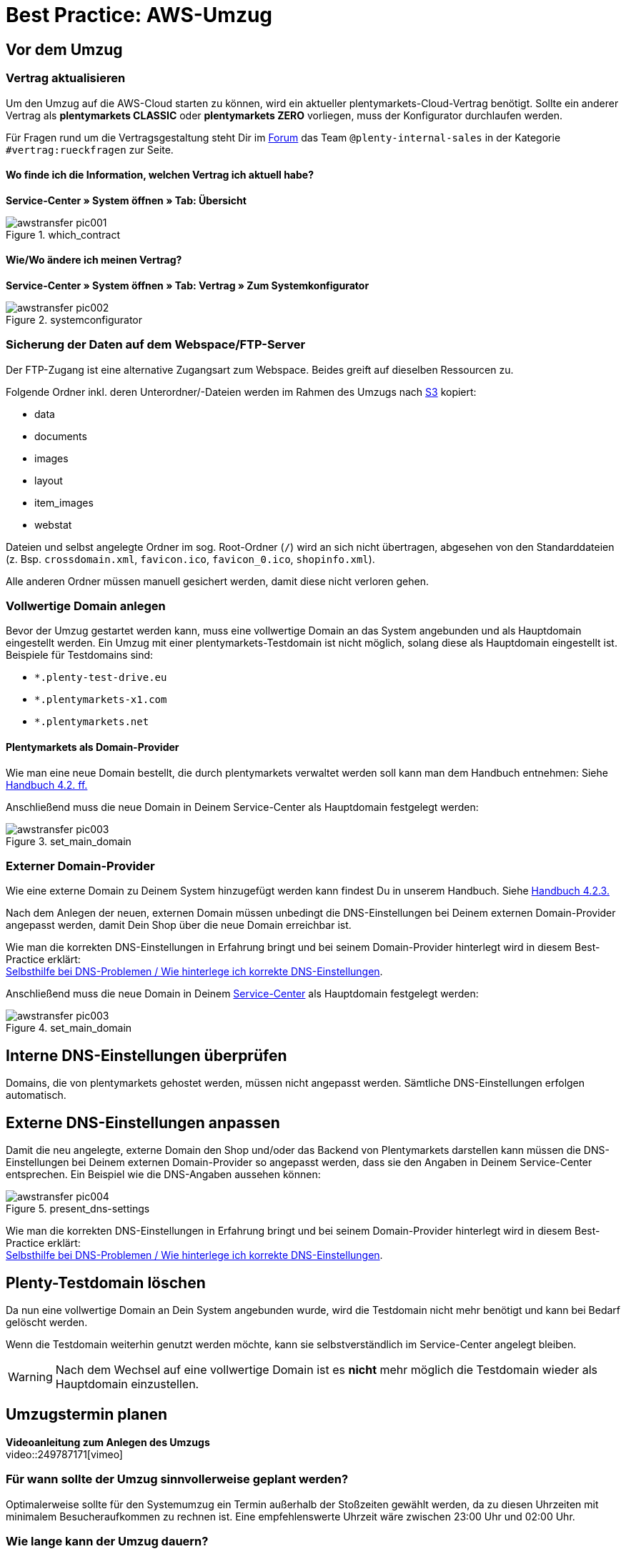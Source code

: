 = Best Practice: AWS-Umzug
:lang: de
:keywords: AWS, Cloud, Cluster, Umzug
:position: 1
:url: basics/admin-aufgaben/best-practices/_aws-umzug


== Vor dem Umzug

=== Vertrag aktualisieren

Um den Umzug auf die AWS-Cloud starten zu können, wird ein aktueller plentymarkets-Cloud-Vertrag benötigt. Sollte ein anderer Vertrag als *plentymarkets CLASSIC* oder *plentymarkets ZERO* vorliegen, muss der Konfigurator durchlaufen werden.

Für Fragen rund um die Vertragsgestaltung steht Dir im link:https://forum.plentymarkets.com[Forum^] das Team `@plenty-internal-sales` in der Kategorie `#vertrag:rueckfragen` zur Seite.

==== Wo finde ich die Information, welchen Vertrag ich aktuell habe?

*Service-Center » System öffnen » Tab: Übersicht*

[[styleguide-assets]]
.which_contract
image::aws-umzug/assets/awstransfer_pic001.png[]

==== Wie/Wo ändere ich meinen Vertrag?

*Service-Center » System öffnen » Tab: Vertrag » Zum Systemkonfigurator*
[[styleguide-assets]]
.systemconfigurator
image::aws-umzug/assets/awstransfer_pic002.png[]


=== Sicherung der Daten auf dem Webspace/FTP-Server

Der FTP-Zugang ist eine alternative Zugangsart zum Webspace. Beides greift auf dieselben Ressourcen zu.

Folgende Ordner inkl. deren Unterordner/-Dateien werden im Rahmen des Umzugs nach link:https://aws.amazon.com/de/s3/details/[S3^] kopiert:

* data
* documents
* images
* layout
* item_images
* webstat

Dateien und selbst angelegte Ordner im sog. Root-Ordner (`/`) wird an sich nicht übertragen, abgesehen von den Standarddateien (z. Bsp. `crossdomain.xml`, `favicon.ico`, `favicon_0.ico`, `shopinfo.xml`).

Alle anderen Ordner müssen manuell gesichert werden, damit diese nicht verloren gehen.


=== Vollwertige Domain anlegen
Bevor der Umzug gestartet werden kann, muss eine vollwertige Domain an das System angebunden und als Hauptdomain eingestellt werden. Ein Umzug mit einer plentymarkets-Testdomain ist nicht möglich, solang diese als Hauptdomain eingestellt ist. Beispiele für Testdomains sind:

* `*.plenty-test-drive.eu`
* `*.plentymarkets-x1.com`
* `*.plentymarkets.net`

==== Plentymarkets als Domain-Provider

Wie man eine neue Domain bestellt, die durch plentymarkets verwaltet werden soll kann man dem Handbuch entnehmen: Siehe  link:https://knowledge.plentymarkets.com/basics/arbeiten-mit-plentymarkets/plentymarkets-konto#_neue_domains_in_plentymarkets[Handbuch 4.2. ff.^]

Anschließend muss die neue Domain in Deinem Service-Center als Hauptdomain festgelegt werden:
[[styleguide-assets]]
.set_main_domain
image::aws-umzug/assets/awstransfer_pic003.png[]

=== Externer Domain-Provider

Wie eine externe Domain zu Deinem System hinzugefügt werden kann findest Du in unserem Handbuch. Siehe link:https://knowledge.plentymarkets.com/basics/arbeiten-mit-plentymarkets/plentymarkets-konto#_neue_externe_domain_anlegen[Handbuch 4.2.3.^]

Nach dem Anlegen der neuen, externen Domain müssen unbedingt die DNS-Einstellungen bei Deinem externen Domain-Provider angepasst werden, damit Dein Shop über die neue Domain erreichbar ist.

Wie man die korrekten DNS-Einstellungen in Erfahrung bringt und bei seinem Domain-Provider hinterlegt wird in diesem Best-Practice erklärt: +
<<../domains/dns-selbsthilfe.adoc#1, Selbsthilfe bei DNS-Problemen / Wie hinterlege ich korrekte DNS-Einstellungen>>.

Anschließend muss die neue Domain in Deinem link:plentymarkets.eu/my-account/[Service-Center^] als Hauptdomain festgelegt werden:
[[styleguide-assets]]
.set_main_domain
image::aws-umzug/assets/awstransfer_pic003.png[]

== Interne DNS-Einstellungen überprüfen

Domains, die von plentymarkets gehostet werden, müssen nicht angepasst werden. Sämtliche DNS-Einstellungen erfolgen automatisch.

== Externe DNS-Einstellungen anpassen

Damit die neu angelegte, externe Domain den Shop und/oder das Backend von Plentymarkets darstellen kann müssen die DNS-Einstellungen bei Deinem externen Domain-Provider so angepasst werden, dass sie den Angaben in Deinem Service-Center entsprechen. Ein Beispiel wie die DNS-Angaben aussehen können:
[[styleguide-assets]]
.present_dns-settings
image::aws-umzug/assets/awstransfer_pic004.png[]

Wie man die korrekten DNS-Einstellungen in Erfahrung bringt und bei seinem Domain-Provider hinterlegt wird in diesem Best-Practice erklärt: +
<<../domains/dns-selbsthilfe.adoc#1, Selbsthilfe bei DNS-Problemen / Wie hinterlege ich korrekte DNS-Einstellungen>>.

== Plenty-Testdomain löschen

Da nun eine vollwertige Domain an Dein System angebunden wurde, wird die Testdomain nicht mehr benötigt und kann bei Bedarf gelöscht werden.

Wenn die Testdomain weiterhin genutzt werden möchte, kann sie selbstverständlich im Service-Center angelegt bleiben.

[WARNING]
====
Nach dem Wechsel auf eine vollwertige Domain ist es *nicht* mehr möglich die Testdomain wieder als Hauptdomain einzustellen.
====

== Umzugstermin planen

*Videoanleitung zum Anlegen des Umzugs* +
video::249787171[vimeo]

=== Für wann sollte der Umzug sinnvollerweise geplant werden?
Optimalerweise sollte für den Systemumzug ein Termin außerhalb der Stoßzeiten gewählt werden, da zu diesen Uhrzeiten mit minimalem Besucheraufkommen zu rechnen ist.
Eine empfehlenswerte Uhrzeit wäre zwischen 23:00 Uhr und 02:00 Uhr.

=== Wie lange kann der Umzug dauern?

Bei einem mittelgroßen System gehen wir von einem Richtwert von ca. 20 Minuten für die Dauer des Umzugs aus. Je nach Größe der umzuziehenden Daten des Systems (Webspace und DB-Speicherplatz) kann die tatsächliche Umzugsdauer abweichen. Eine pauschale Aussage kann deshalb nicht getroffen werden.

=== Wo kann ich den Umzug starten?

Der Umzug kann in Deinem Backend eingeleitet werden: +
*Start » plentymarekts-Konto » Umzug*

[[styleguide-assets]]
.start_aws_relocation1
image::aws-umzug/assets/awstransfer_pic005.png[]

[[styleguide-assets]]
.start_aws_relocation2
image::aws-umzug/assets/awstransfer_pic006.png[]

A. Wähle Deine Ziel-Cloud, das gewünschte Umzugsdatum, sowie -Uhrzeit aus.
Der Umzugstermin muss mindestens 48h in der Zukunft liegen.

B. Sofern Du eine externe Domain als Hauptomain für Dein System eingestellt hast, muss der Haken gesetzt sein. Weiterhin muss bei Deinem externen Domain-Provider die als #*C*# markierte IP-Adresse als *A-Record* für `domain.tld`, sowie für `*www*.domain.tld` hinterlegt werden.

Die Übergangs-IP-Adressen lauten folgendermaßen:

.Übergangs-IP-Adressen
|===
|CLOUD |Übergangs-IP-Adresse

|AWS Frankfurt
|`35.156.167.27`

|AWS Dublin
|`54.72.150.65`
|===

[WARNING]
====
Bei dieser IP-Adresse handelt es sich um eine Übergangs-IP-Adresse, die nach dem erfolgreichen Umzug erneut angepasst werden muss - siehe §3.2.
====

Die externen DNS-Einstellungen sollten #*frühesten* 48h vor dem gewünschten Umzugstermin# beim entsprechenden Domain-Provider angepasst werden, jedoch #*spätestens* exakt zum gewählten Umzugszeitpunkt#.

[NOTE]
====
Durch den Umzug auf AWS werden die zuständigen Server geändert, auf denen sich das jeweilige System befindet. Damit einhergehend ändert sich ebenfalls die _Adresse_ der Server (in Form der zu ändernden DNS-Einstellungen).

Durch das Ändern der DNS-Einstellungen, wie z.B. die IP-Adresse und/oder des `CNAME`-Eintrages, müssen die geänderten Daten von dem zuständigen Domain-Provider an alle DNS-Server weltweit verteilt werden. Dieser Vorgang benötigt *bis zu 48h*.

Damit der zuständige Domain-Provider nicht permanent nach geänderten DNS-Einstellungen suchen und diese direkt verteilen muss, ist für das Verteilen ein sogenannter link:https://de.wikipedia.org/wiki/Time_to_Live[Time-To-Live^]- (kurz: TTL)-Wert angegeben. Dieser Wert gibt an wie viele Sekunden vergehen müssen, bis die DNS-Daten der Domain erneut verteilt werden. Je niedriger die TTL, desto eher werden neue DNS-Daten verteilt.

*FAZIT:* Je schneller die DNS-Einstellungen verteilt werden, desto dichter können die DNS-Änderungen zum Wunschzeitpunkt des AWS-Umzugs (Phase 2, grün) vorgenommen werden.
====

[WARNING]
====
Das Ändern der DNS-Einstellungen auf die Übergangs-IP-Adresse *VOR* dem erfolgreich durchgeführten Umzug sorgt dafür, dass das System nicht mehr erreichbar ist, bis der Umzug erfolgreich abgeschlossen wurde - denn erst danach stimmt “die Adresse des Servers” wieder.
====

== Während des Umzugs

=== Warten auf Beendigung des Umzugs

Während des Umzugs sollte am System nichts unternommen und/oder verändert werden.

== Nach dem Umzug

=== Statusmeldung "Shop freischalten"

In Deinem Backend wird folgende Statusmeldung angezeigt:
```
Shop freischalten:
Die Domain des Shops wird auf die neue Cloud umgestellt. Parallel wird der Shop freigeschaltet.
```

**Der Umzug wurde erfolgreich durchgeführt.** +
Im Protokoll wird angezeigt, dass ein Folgeprozess für die interne DNS-Umstellung ausgeführt wird, welcher nach 2 Tagen abgeschlossen ist (daher die in 1.7.3. genannte Nachbereitungszeit).

Auf den Webshop hat dies keine Auswirkungen und das System kann wieder normal genutzt werden.

[WARNING]
====
**Wichtig:**
Sofern man die Hauptdomain nach dem Umzug wieder weg transferieren möchte, sollte abgewartet werden, bis der Punkt `Shop freischalten` ebenfalls abgeschlossen wurde.
====

=== Interne DNS-Einstellungen überprüfen

Domains, die von plentymarkets gehostet werden, müssen nicht angepasst werden. Sämtliche DNS-Einstellungen erfolgen automatisch.


=== Externe DNS-Einstellungen anpassen

Damit die neu angelegte, externe Domain den Shop und/oder das Backend von Plentymarkets darstellen kann müssen die DNS-Einstellungen bei Deinem externen Domain-Provider so angepasst werden, dass sie den Angaben in Deinem Service-Center entsprechen. Ein Beispiel wie die DNS-Angaben aussehen können:

[[styleguide-assets]]
.check_dns_settings1
image::aws-umzug/assets/awstransfer_pic007.png[]

Eine Anleitung wie man die korrekten DNS-Einstellungen ermittelt und einträgt, wird in diesem Foren-Beitrag erklärt: link:https://forum.plentymarkets.com/t/65559[Selbsthilfe bei DNS-Problemen / Wie hinterlege ich korrekte DNS-Einstellungen^]

=== FTP-Zugangsdaten aktualisieren

Nach dem Umzug auf die AWS-Cloud ändert sich die FTP-Host-Adresse.

Host vorher: `ftp01.plenty-shop.de`

Host nach dem Umzug: +

* AWS Frankfurt: `ftp-cloud02.plentymarkets.com`
* AWS Dublin: `ftp-cloud03.plentymarkets.com`
